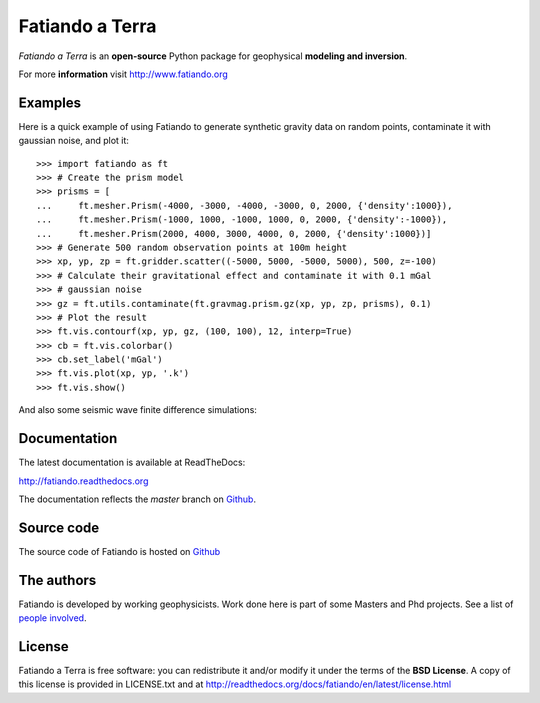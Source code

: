 ================
Fatiando a Terra
================

*Fatiando a Terra* is an **open-source** Python package for geophysical
**modeling and inversion**.

For more **information** visit http://www.fatiando.org

Examples
--------

Here is a quick example of using Fatiando to generate synthetic gravity data
on random points, contaminate it with gaussian noise, and plot it::

    >>> import fatiando as ft
    >>> # Create the prism model
    >>> prisms = [
    ...     ft.mesher.Prism(-4000, -3000, -4000, -3000, 0, 2000, {'density':1000}),
    ...     ft.mesher.Prism(-1000, 1000, -1000, 1000, 0, 2000, {'density':-1000}),
    ...     ft.mesher.Prism(2000, 4000, 3000, 4000, 0, 2000, {'density':1000})]
    >>> # Generate 500 random observation points at 100m height
    >>> xp, yp, zp = ft.gridder.scatter((-5000, 5000, -5000, 5000), 500, z=-100)
    >>> # Calculate their gravitational effect and contaminate it with 0.1 mGal
    >>> # gaussian noise
    >>> gz = ft.utils.contaminate(ft.gravmag.prism.gz(xp, yp, zp, prisms), 0.1)
    >>> # Plot the result
    >>> ft.vis.contourf(xp, yp, gz, (100, 100), 12, interp=True)
    >>> cb = ft.vis.colorbar()
    >>> cb.set_label('mGal')
    >>> ft.vis.plot(xp, yp, '.k')
    >>> ft.vis.show()

And also some seismic wave finite difference simulations:

.. raw:: html

    <iframe width="560" height="315" 
     src="https://www.youtube.com/embed/Mvd8FANLqy4" 
     frameborder="0" allowfullscreen></iframe>

    <iframe width="420" height="315" 
     src="https://www.youtube.com/embed/YjhSvEpbzps" 
     frameborder="0" allowfullscreen></iframe>

Documentation
-------------

The latest documentation is available at ReadTheDocs:

http://fatiando.readthedocs.org

The documentation reflects the *master* branch on Github_.


Source code
-----------

The source code of Fatiando is hosted on Github_

.. _Github: https://github.com/leouieda/fatiando

The authors
-----------

Fatiando is developed by working geophysicists. Work done here is
part of some Masters and Phd projects. See a list of `people involved`_.

.. _people involved: http://readthedocs.org/docs/fatiando/en/latest/contributors.html

License
-------

Fatiando a Terra is free software: you can redistribute it and/or modify it
under the terms of the **BSD License**. A copy of this license is provided in
LICENSE.txt and at http://readthedocs.org/docs/fatiando/en/latest/license.html

